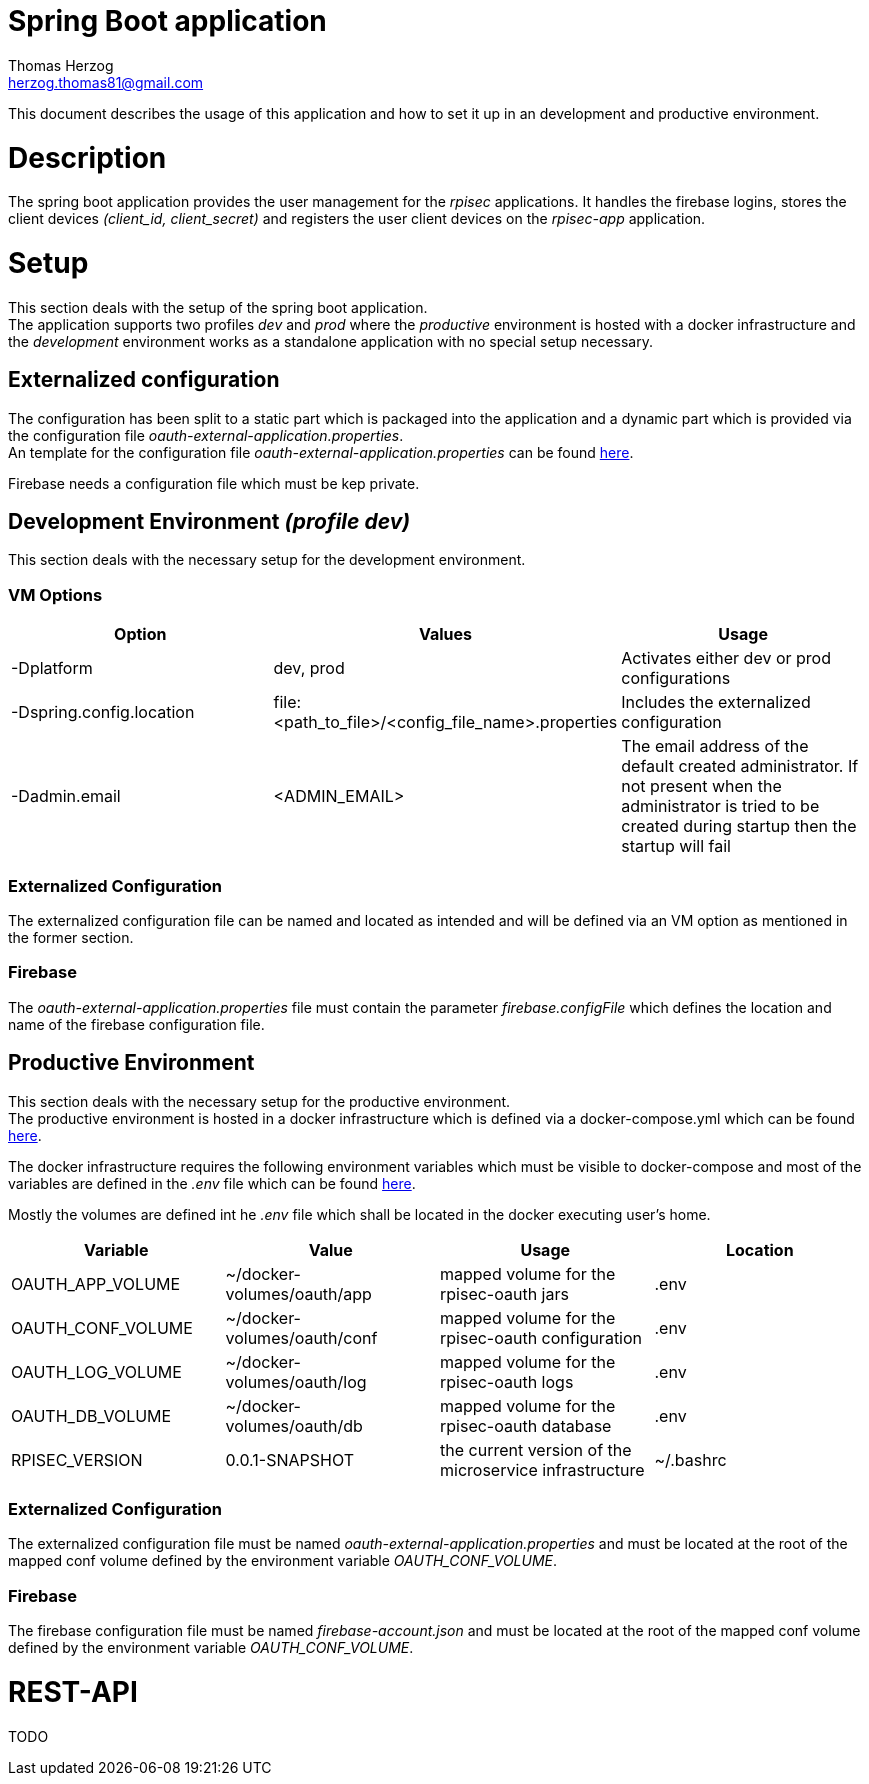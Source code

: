 Spring Boot application
=======================
Thomas Herzog <herzog.thomas81@gmail.com>

This document describes the usage of this application and how to set it up in an development and productive environment.

# Description
The spring boot application provides the user management for the __rpisec__ applications. It handles the
firebase logins, stores the client devices __(client_id, client_secret)__ and registers the user client devices
on the __rpisec-app__ application.

# Setup
This section deals with the setup of the spring boot application. +
The application supports two profiles __dev__ and __prod__ where the __productive__
environment is hosted with a docker infrastructure and the __development__ environment
works as a standalone application with no special setup necessary.

## Externalized configuration
The configuration has been split to a static part which is packaged into the application
and a dynamic part which is provided via the configuration file  __oauth-external-application.properties__. +
An template for the configuration file __oauth-external-application.properties__
can be found link:../../host/config/oauth-external-application.properties[here]. +

Firebase needs a configuration file which must be kep private.

## Development Environment __(profile dev)__
This section deals with the necessary setup for the development environment.

### VM Options
[options="header"]
|======================
|Option                    | Values      | Usage
|-Dplatform                |  dev, prod  | Activates either dev or prod configurations
|-Dspring.config.location  | file:<path_to_file>/<config_file_name>.properties | Includes the externalized configuration
|-Dadmin.email             | <ADMIN_EMAIL> | The email address of the default created administrator. If not present when the administrator is tried to be created during startup then the startup will fail 
|======================

### Externalized Configuration
The externalized configuration file can be named and located as intended and will be
defined via an VM option as mentioned in the former section.

### Firebase
The __oauth-external-application.properties__ file must contain the parameter __firebase.configFile__ which defines
the location and name of the firebase configuration file. +

## Productive Environment
This section deals with the necessary setup for the productive environment. +
The productive environment is hosted in a docker infrastructure which is defined
via a docker-compose.yml which can be found link:../../host/docker/docker-compose.yml[here]. +

The docker infrastructure requires the following environment variables which must be visible
to docker-compose and most of the variables are defined in the __.env__ file which can be found  link:../../host/docker/.env[here]. +

Mostly the volumes are defined int he __.env__ file which shall be located in the docker executing user's home.
[options="header"]
|==============================
| Variable             | Value                       | Usage                                                   | Location
| OAUTH_APP_VOLUME     | ~/docker-volumes/oauth/app  | mapped volume for the rpisec-oauth jars                 | .env
| OAUTH_CONF_VOLUME    | ~/docker-volumes/oauth/conf | mapped volume for the rpisec-oauth configuration        | .env
| OAUTH_LOG_VOLUME     | ~/docker-volumes/oauth/log  | mapped volume for the rpisec-oauth logs                 | .env
| OAUTH_DB_VOLUME      | ~/docker-volumes/oauth/db   | mapped volume for the rpisec-oauth database             | .env
| RPISEC_VERSION       | 0.0.1-SNAPSHOT              | the current version of the microservice infrastructure  | ~/.bashrc
|==============================

### Externalized Configuration
The externalized configuration file must be named __oauth-external-application.properties__
and must be located at the root of the mapped conf volume defined by the environment variable __OAUTH_CONF_VOLUME__.

### Firebase
The firebase configuration file must be named __firebase-account.json__ and must be located
at the root of the mapped conf volume defined by the environment variable __OAUTH_CONF_VOLUME__.

# REST-API
TODO
